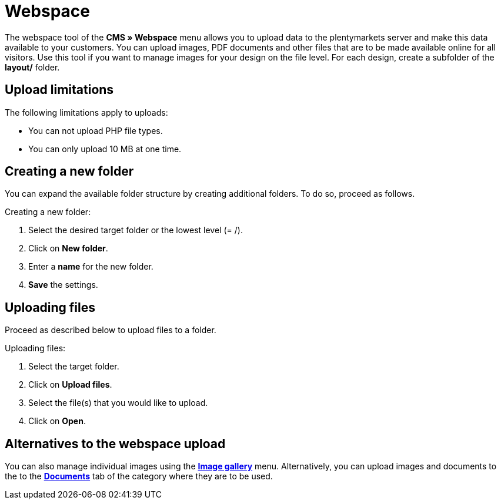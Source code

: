 = Webspace
:lang: en
// include::{includedir}/_header.adoc[]
:position: 30

The webspace tool of the **CMS » Webspace** menu allows you to upload data to the plentymarkets server and make this data available to your customers. You can upload images, PDF documents and other files that are to be made available online for all visitors. Use this tool if you want to manage images for your design on the file level. For each design, create a subfolder of the **layout/** folder.

== Upload limitations

The following limitations apply to uploads:

* You can not upload PHP file types.
* You can only upload 10 MB at one time.

== Creating a new folder

You can expand the available folder structure by creating additional folders. To do so, proceed as follows.

[.instruction]
Creating a new folder:

. Select the desired target folder or the lowest level (= /).
. Click on **New folder**.
. Enter a **name** for the new folder.
. **Save** the settings.

== Uploading files

Proceed as described below to upload files to a folder.

[.instruction]
Uploading files:

. Select the target folder.
. Click on **Upload files**.
. Select the file(s) that you would like to upload.
. Click on **Open**.

== Alternatives to the webspace upload

You can also manage individual images using the **<<omni-channel/online-store/cms#image-gallery, Image gallery>>** menu. Alternatively, you can upload images and documents to the to the **<<item/managing-categories#, Documents>>** tab of the category where they are to be used.
